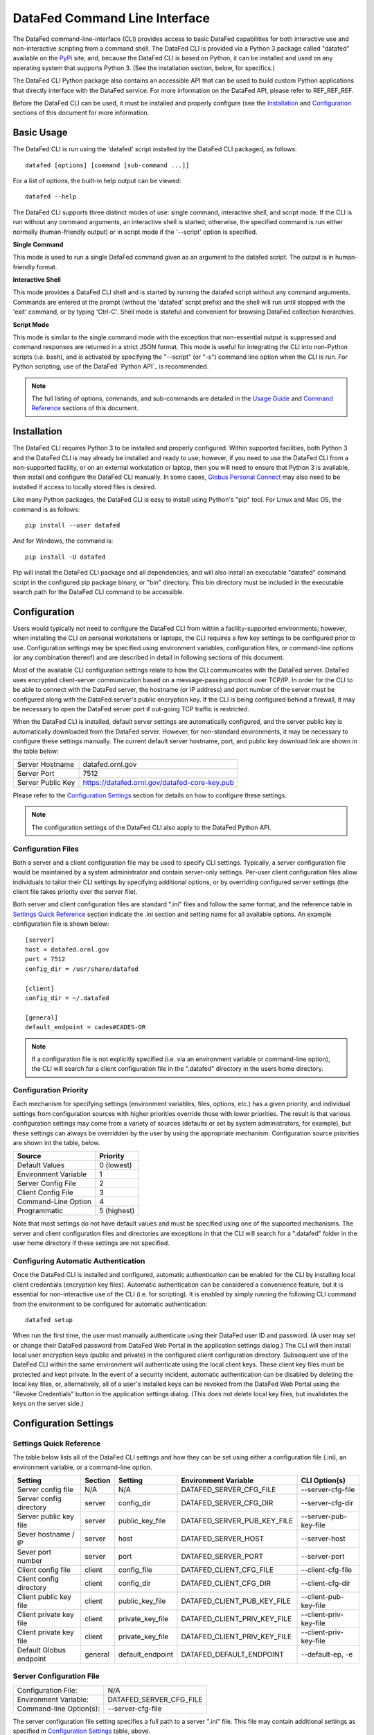 ==============================
DataFed Command Line Interface
==============================

The DataFed command-line-interface (CLI) provides access to basic DataFed capabilities for both
interactive use and non-interactive scripting from a command shell. The DataFed CLI is provided
via a Python 3 package called "datafed" available on the `PyPi <https://pypi.org>`_ site, and,
because the DataFed CLI is based on Python, it can be installed and used on any operating system
that supports Python 3. (See the installation section, below, for specifics.)

The DataFed CLI Python package also contains an accessible API that can be used to build custom
Python applications that directly interface with the DataFed service. For more information on the
DataFed API, please refer to REF_REF_REF.

Before the DataFed CLI can be used, it must be installed and properly configure (see the
`Installation`_ and `Configuration`_ sections of this document for more information.

Basic Usage
===========

The DataFed CLI is run using the 'datafed' script installed by the DataFed CLI packaged, as follows::

    datafed [options] [command [sub-command ...]]

For a list of options, the built-in help output can be viewed::

    datafed --help

The DataFed CLI supports three distinct modes of use: single command, interactive shell, and script
mode. If the CLI is run without any command arguments, an interactive shell is started; otherwise,
the specified command is run either normally (human-friendly output) or in script mode if the
'--script' option is specified.

**Single Command**

This mode is used to run a single DafaFed command given as an argument to the datafed script. The
output is in human-friendly format.

**Interactive Shell**

This mode provides a DataFed CLI shell and is started by running the datafed script without any
command arguments. Commands are entered at the prompt (without the 'datafed' script prefix) and
the shell will run until stopped with the 'exit' command, or by typing 'Ctrl-C'. Shell mode is
stateful and convenient for browsing DataFed collection hierarchies.

**Script Mode**

This mode is similar to the single command mode with the exception that non-essential output is
suppressed and command responses are returned in a strict JSON format. This mode is useful for
integrating the CLI into non-Python scripts (i.e. bash), and is activated by specifying the
"--script" (or "-s") command line option when the CLI is run. For Python scripting, use of the
DataFed `Python API`_ is recommended.

.. note::

    The full listing of options, commands, and sub-commands are detailed in the `Usage Guide`_
    and `Command Reference`_ sections of this document.


Installation
============

The DataFed CLI requires Python 3 to be installed and properly configured. Within supported
facilities, both Python 3 and the DataFed CLI is may already be installed and ready to use;
however, if you need to use the DataFed CLI from a non-supported facility, or on an external
workstation or laptop, then you will need to ensure that Python 3 is available, then install and
configure the DataFed CLI manually. In some cases, `Globus Personal Connect
<https://www.globus.org/globus-connect-personal>`_ may also need to be installed if access to
locally stored files is desired.

Like many Python packages, the DataFed CLI is easy to install using Python's "pip" tool. For Linux
and Mac OS, the command is as follows::

    pip install --user datafed

And for Windows, the command is::

    pip install -U datafed

Pip will install the DataFed CLI package and all dependencies, and will also install an executable
"datafed" command script in the configured pip package binary, or "bin" directory. This bin directory
must be included in the executable search path for the DataFed CLI command to be accessible.

Configuration
=============

Users would typically not need to configure the DataFed CLI from within a facility-supported
environments; however, when installing the CLI on personal workstations or laptops, the CLI requires a
few key settings to be configured prior to use. Configuration settings may be specified using
environment variables, configuration files, or command-line options (or any combination thereof) and
are described in detail in following sections of this document.

Most of the available CLI configuration settings relate to how the CLI communicates with the DataFed
server. DataFed uses encrypted client-server communication based on a message-passing protocol over
TCP/IP. In order for the CLI to be able to connect with the DataFed server, the hostname (or IP address)
and port number of the server must be configured along with the DataFed server's public encryption key.
If the CLI is being configured behind a firewall, it may be necessary to open the DataFed server port
if out-going TCP traffic is restricted.

When the DataFed CLI is installed, default server settings are automatically configured, and the
server public key is automatically downloaded from the DataFed server. However, for non-standard
environments, it may be necessary to configure these settings manually. The current default server
hostname, port, and public key download link are shown in the table below:

=================  ===================================================
Server Hostname    datafed.ornl.gov
Server Port        7512
Server Public Key  `<https://datafed.ornl.gov/datafed-core-key.pub>`_ 
=================  ===================================================

Please refer to the `Configuration Settings`_ section for details on how to configure these settings.

.. note:: The configuration settings of the DataFed CLI also apply to the DataFed Python API.

-------------------
Configuration Files
-------------------
    
Both a server and a client configuration file may be used to specify CLI settings. Typically, a server
configuration file would be maintained by a system administrator and contain server-only settings. Per-user
client configuration files allow individuals to tailor their CLI settings by specifying additional options,
or by overriding configured server settings (the client file takes priority over the server file). 
    
Both server and client configuration files are standard ".ini" files and follow the same format, and the
reference table in `Settings Quick Reference`_ section indicate the .ini section and setting name for all
available options. An example configuration file is shown below::

    [server]
    host = datafed.ornl.gov
    port = 7512
    config_dir = /usr/share/datafed

    [client]
    config_dir = ~/.datafed

    [general]
    default_endpoint = cades#CADES-OR

.. note::
    If a configuration file is not explicitly specified (i.e. via an environment variable
    or command-line option), the CLI will search for a client configuration file in the ".datafed"
    directory in the users home directory.

----------------------
Configuration Priority
----------------------

Each mechanism for specifying settings (environment variables, files, options, etc.) has a given priority,
and individual settings from configuration sources with higher priorities override those with lower
priorities. The result is that various configuration settings may come from a variety of sources (defaults
or set by system administrators, for example), but these settings can always be overridden by the user by
using the appropriate mechanism. Configuration source priorities are shown int the table, below.

====================  ===========
Source                Priority
====================  ===========
Default Values        0 (lowest)
Environment Variable  1
Server Config File    2
Client Config File    3
Command-Line Option   4
Programmatic          5 (highest)
====================  ===========

Note that most settings do not have default values and must be specified using one of the supported mechanisms.
The server and client configuration files and directories are exceptions in that the CLI will search for a
".datafed" folder in the user home directory if these settings are not specified.

------------------------------------
Configuring Automatic Authentication
------------------------------------

Once the DataFed CLI is installed and configured, automatic authentication can be enabled for the CLI
by installing local client credentials (encryption key files). Automatic authentication can be considered
a convenience feature, but it is essential for non-interactive use of the CLI (i.e. for scripting). It is
enabled by simply running the following CLI command from the environment to be configured for
automatic authentication::

    datafed setup

When run the first time, the user must manually authenticate using their DataFed user ID and password.
(A user may set or change their DataFed password from DataFed Web Portal in the application settings dialog.)
The CLI will then install local user encryption keys (public and private) in the configured client
configuration directory. Subsequent use of the DateFed CLI within the same environment will authenticate
using the local client keys. These client key files must be protected and kept private. In the event of a
security incident, automatic authentication can be disabled by deleting the local key files, or, alternatively,
all of a user's installed keys can be revoked from the DataFed Web Portal using the "Revoke Credentials"
button in the application settings dialog. (This does not delete local key files, but invalidates the keys
on the server side.)


Configuration Settings
======================

------------------------
Settings Quick Reference
------------------------

The table below lists all of the DataFed CLI settings and how they can be set using either a configuration
file (.ini), an environment variable, or a command-line option.

=========================  =======  ================  ============================  ======================
                           Config File
                           -------------------------
Setting                    Section  Setting           Environment Variable          CLI Option(s)
=========================  =======  ================  ============================  ======================
Server config file         N/A      N/A               DATAFED_SERVER_CFG_FILE       --server-cfg-file
Server config directory    server   config_dir        DATAFED_SERVER_CFG_DIR        --server-cfg-dir
Server public key file     server   public_key_file   DATAFED_SERVER_PUB_KEY_FILE   --server-pub-key-file
Sever hostname / IP        server   host              DATAFED_SERVER_HOST           --server-host
Sever port number          server   port              DATAFED_SERVER_PORT           --server-port
Client config file         client   config_file       DATAFED_CLIENT_CFG_FILE       --client-cfg-file
Client config directory    client   config_dir        DATAFED_CLIENT_CFG_DIR        --client-cfg-dir
Client public key file     client   public_key_file   DATAFED_CLIENT_PUB_KEY_FILE   --client-pub-key-file
Client private key file    client   private_key_file  DATAFED_CLIENT_PRIV_KEY_FILE  --client-priv-key-file
Client private key file    client   private_key_file  DATAFED_CLIENT_PRIV_KEY_FILE  --client-priv-key-file
Default Globus endpoint    general  default_endpoint  DATAFED_DEFAULT_ENDPOINT      --default-ep, -e
=========================  =======  ================  ============================  ======================

-------------------------
Server Configuration File
-------------------------

=======================  =======================
Configuration File:      N/A
Environment Variable:    DATAFED_SERVER_CFG_FILE
Command-line Option(s):  --server-cfg-file
=======================  =======================

The server configuration file setting specifies a full path to a server ".ini" file. This file may
contain additional settings as specified in `Configuration Settings`_ table, above.

------------------------------
Server Configuration Directory
------------------------------

=======================  ============================
Configuration File:      [server] config_dir
Environment Variable:    DATAFED_SERVER_CFG_DIR
Command-line Option(s):  --server-cfg-dir
=======================  ============================


The server configuration directory setting specifies a path to a directory that will be searched for
a default server config file, "server.ini", and the default server public key, "datafed-core-key.pub".
If this setting is not provided, "~/.default" will be searched if it exists.


----------------------
Server Public Key File
----------------------

=======================  ============================
Configuration File:      [server] public_key_file
Environment Variable:    DATAFED_SERVER_PUB_KEY_FILE
Command-line Option(s):  --server-pub-key-file
=======================  ============================

The server public key file setting specifies a full path to a locally accessible file containing the
latest DataFed server public key. If this setting is not provided, the CLI will look for a default key
file, "datafed-core-key.pub", in the server config directory (or "~/.datafed" if no directory is
specified). The latest DataFed server public key file must is available for download from 
`here <https://datafed.ornl.gov/datafed-core-key.pub>`_.

Note that if the server public key setting is invalid or the key is out of date, the CLI will timeout
after being run.

-----------
Server Host
-----------

=======================  ============================
Configuration File:      [server] host
Environment Variable:    DATAFED_SERVER_HOST
Command-line Option(s):  --server-host, -H
=======================  ============================

The server host setting is the DataFed server name or IP address with no protocol prefix or port number
- for example: "datafed.ornl.gov". Note that if the server host setting is incorrect, the CLI will timeout
after being run.

-----------
Server Port
-----------

=======================  ============================
Configuration File:      [server] port
Environment Variable:    DATAFED_SERVER_PORT
Command-line Option(s):  --server-port, -P
=======================  ============================

The server port setting is the TCP port number used by the DataFed server for secure client connections.
Note that if the server port number is incorrect, the CLI will timeout after being run.

-------------------------
Client Configuration File
-------------------------

=======================  ============================
Configuration File:      [client] config_file
Environment Variable:    DATAFED_CLIENT_CFG_FILE
Command-line Option(s):  --client-cfg-file
=======================  ============================

The client configuration file setting specifies a full path to a client ".ini" file. This file may contain
additional settings as listed in the `Settings Quick Reference`_ section. Note that settings in the client
configuration file will override the same settings in the server configuration file, if present.

-----------------------
Client Config Directory
-----------------------

=======================  ============================
Configuration File:      [client] config_dir
Environment Variable:    DATAFED_CLIENT_CFG_DIR
Command-line Option(s):  --client-cfg-dir
=======================  ============================

The client configuration directory setting specifies a path to a directory that will be searched for
a default client config file, "client.ini", and the default client public and private keys,
"datafed-user-key.pub" and "datafed-user-key.priv". If this setting is not provided, "~/.default" will be
searched if it exists.

----------------------
Client Public Key File
----------------------

=======================  ============================
Configuration File:      [client] public_key_file
Environment Variable:    DATAFED_CLIENT_PUB_KEY_FILE
Command-line Option(s):  --client-pub-key-file
=======================  ============================

The client public key file setting specifies a full path to a locally accessible file containing the DataFed
client public key. If this setting is not provided, the CLI will look for a default key file,
"datafed-user-key.pub", in the client config directory (or "~/.datafed" if no directory is specified). Client
key files are automatically created in the specified location by the CLI. (See Configuring Automatic Authentication, below).

-----------------------
Client Private Key File
-----------------------

=======================  ============================
Configuration File:      [client] private_key_file
Environment Variable:    DATAFED_CLIENT_PRIV_KEY_FILE
Command-line Option(s):  --client-priv-key-file
=======================  ============================

The client private key file setting specifies a full path to a locally accessible file containing the DataFed
client private key. If this setting is not provided, the CLI will look for a default key file,
"datafed-user-key.priv", in the client config directory (or "~/.datafed" if no directory is specified). Client
key files are automatically created in the specified location by the CLI. (See Configuring Automatic Authentication, below).

----------------
Default Endpoint
----------------

=======================  ============================
Configuration File:      [general] default_endpoint
Environment Variable:    DATAFED_DEFAULT_ENDPOINT
Command-line Option(s):  --default-ep, -e
=======================  ============================

The default endpoint setting determines which Globus endpoint will be used for data "get" and "put"
commands when a full GLobus path is not specified. The configured default end-point can be changed at
any time within the CLI using the "ep default set" command, or it can be temporarily changed (not
saved) using the "ep set" command.


Usage Guide
===========

Command Reference
=================



Scripting with the CLI
======================

The DataFed CLI can be used for scripting by using the "--script" option to produce output in JSON format;
however, Python API modules are also available for more complex scripting and/or custom application development.
There are two library modules, "CommandLib" and "MessageLib", that provide high- and-low-level application
programming interfaces (APIs), respectively, that can be used for Python scripting or custom application development.
The high-level API is almost identical to the the DataFed command-line interface, in that it accepts textual CLI
commands, but returns Python objects instead of text or JSON output. The low-level API, as the module name implies,
exposes the binary message-passing interface used by DataFed and is intended for more complex applications.


